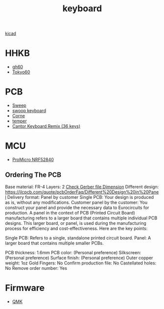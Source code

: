 :PROPERTIES:
:ID:       1f80201e-5e99-4026-af2c-0eb0c045f635
:END:
#+title: keyboard

[[id:cc975ca0-55cf-44c0-b633-2d12646b40ae][kicad]]

* HHKB
+ [[id:becf26d9-cc07-42a1-af48-491643545ba6][gh60]]
+ [[id:9e7ba531-f3a0-4785-95a3-b539e8aafefb][Tokyo60]]

* PCB
+ [[id:5eabfa74-6966-4739-bbdd-9c1f151f317b][Sweep]]
+ [[id:579a303e-d9d8-4789-ba76-9e9bc1bb21c7][swoop keyboard]] 
+ [[id:fae7e659-cfcd-4441-8e2d-f5002940e35c][Corne]]
+ [[id:d76a3855-0018-441f-a355-7e0d6d4964e5][temper]]
+ [[id:1f94f7d5-fe6f-4917-9fe1-564b1c6c7ff0][Cantor Keyboard Remix (36 keys)]] 

* MCU
+ [[id:77522cec-fc3e-4a59-98db-1634b3e76db6][ProMicro NRF52840]]
  
** Ordering The PCB
Base material: FR-4
Layers: 2
[[id:9d3070e2-1654-4c61-9036-a6f02b7f9bea][Check Gerber file Dimension]]
Different design: https://jlcpcb.com/quote/pcbOrderFaq/Different%20Design%20in%20Panel
Delivery format: Panel by customer
Single PCB: Your design is produced as is, without any modifications.
Customer panel by the customer: You construct your panel and provide the necessary data to Eurocircuits for production.
A panel in the context of PCB (Printed Circuit Board) manufacturing refers to a larger board that contains multiple individual PCB designs. This larger board, or panel, is used during the manufacturing process for efficiency and cost-effectiveness. Here are the key points:

Single PCB: Refers to a single, standalone printed circuit board.
Panel: A larger board that contains multiple smaller PCBs.

PCB thickness: 1.6mm
PCB color: (Personal preference)
Silkscreen: (Personal preference)
Surface finish: (Personal preference)
Outer copper weight: 1oz
Gold Fingers: No
Confirm production file: No
Castellated holes: No
Remove order number: Yes

* Firmware
+ [[id:6e61bf85-9479-462b-b935-017ce023e87f][QMK]] 
